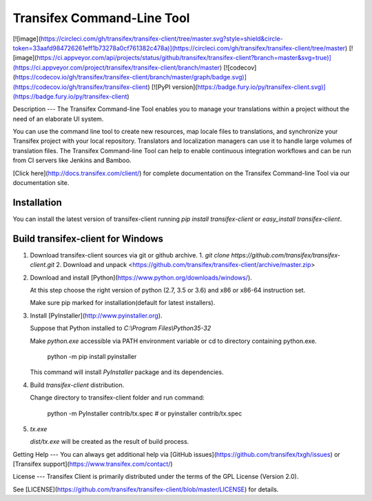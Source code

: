Transifex Command-Line Tool
===========================
[![image](https://circleci.com/gh/transifex/transifex-client/tree/master.svg?style=shield&circle-token=33aafd984726261eff1b73278a0cf761382c478a)](https://circleci.com/gh/transifex/transifex-client/tree/master)
[![image](https://ci.appveyor.com/api/projects/status/github/transifex/transifex-client?branch=master&svg=true)](https://ci.appveyor.com/project/transifex/transifex-client/branch/master)
[![codecov](https://codecov.io/gh/transifex/transifex-client/branch/master/graph/badge.svg)](https://codecov.io/gh/transifex/transifex-client)
[![PyPI version](https://badge.fury.io/py/transifex-client.svg)](https://badge.fury.io/py/transifex-client)

Description
---
The Transifex Command-line Tool enables you to manage your translations within a project without the need of an elaborate UI system.

You can use the command line tool to create new resources, map locale files to translations, and synchronize your Transifex project with your local repository. Translators and localization managers can use it to handle large volumes of translation files.  The Transifex Command-line Tool can help to enable continuous integration workflows and can be run from CI servers like Jenkins and Bamboo.

[Click  here](http://docs.transifex.com/client/) for complete documentation on the Transifex Command-line Tool via our documentation site.

Installation
----------

You can install the latest version of transifex-client running `pip install transifex-client` or `easy_install transifex-client`.

Build transifex-client for Windows
----------------------------------

1.  Download transifex-client sources via git or github archive.
    1.  `git clone https://github.com/transifex/transifex-client.git`
    2.  Download and unpack <https://github.com/transifex/transifex-client/archive/master.zip>

2.  Download and install [Python](https://www.python.org/downloads/windows/).

    At this step choose the right version of python (2.7, 3.5 or 3.6) and x86 or x86-64 instruction set.

    Make sure pip marked for installation(default for latest installers).

3.  Install [PyInstaller](http://www.pyinstaller.org).

    Suppose that Python installed to `C:\\Program Files\\Python35-32`

    Make `python.exe` accessible via PATH environment variable or cd to directory containing python.exe.

        python -m pip install pyinstaller

    This command will install `PyInstaller` package and its dependencies.

4.  Build `transifex-client` distribution.

    Change directory to transifex-client folder and run command:

        python -m PyInstaller contrib/tx.spec
        # or
        pyinstaller contrib/tx.spec

5.  `tx.exe`

    `dist/tx.exe` will be created as the result of build process.


Getting Help
---
You can always get additional help via [GitHub issues](https://github.com/transifex/txgh/issues) or [Transifex support](https://www.transifex.com/contact/)

License
---
Transifex Client is primarily distributed under the terms of the GPL License (Version 2.0).

See [LICENSE](https://github.com/transifex/transifex-client/blob/master/LICENSE) for details.


